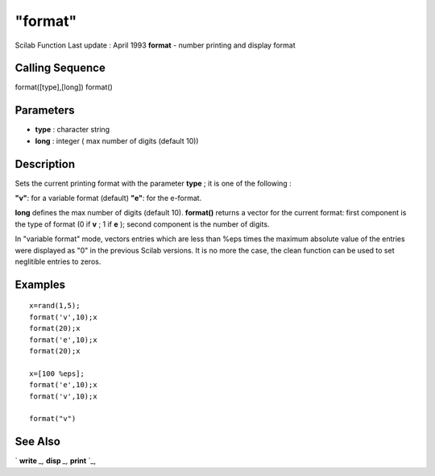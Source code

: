 ====
"format"
====

Scilab Function Last update : April 1993
**format** - number printing and display format



Calling Sequence
~~~~~~~~~~~~~~~~

format([type],[long])
format()




Parameters
~~~~~~~~~~


+ **type** : character string
+ **long** : integer ( max number of digits (default 10))




Description
~~~~~~~~~~~

Sets the current printing format with the parameter **type** ; it is
one of the following :

**"v"**: for a variable format (default)
**"e"**: for the e-format.


**long** defines the max number of digits (default 10). **format()**
returns a vector for the current format: first component is the type
of format (0 if **v** ; 1 if **e** ); second component is the number
of digits.

In "variable format" mode, vectors entries which are less than %eps
times the maximum absolute value of the entries were displayed as "0"
in the previous Scilab versions. It is no more the case, the clean
function can be used to set neglitible entries to zeros.



Examples
~~~~~~~~


::

    
    
    x=rand(1,5);
    format('v',10);x
    format(20);x
    format('e',10);x
    format(20);x
    
    x=[100 %eps];
    format('e',10);x
    format('v',10);x
    
    format("v")
     
      




See Also
~~~~~~~~

` **write** `_,` **disp** `_,` **print** `_,

.. _
      : ://./programming/../fileio/disp.htm
.. _
      : ://./programming/../fileio/print.htm
.. _
      : ://./programming/../fileio/write.htm


